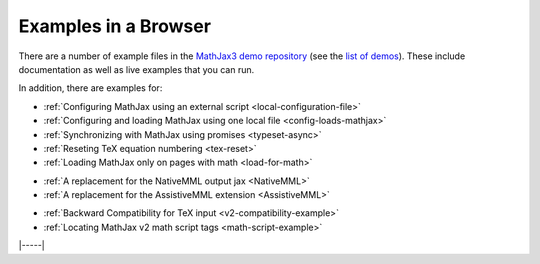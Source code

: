 .. _web-examples:

#####################
Examples in a Browser
#####################

There are a number of example files in the `MathJax3 demo repository
<https://github.com/mathjax/mj3-demos>`__ (see the `list of demos
<https://github.com/mathjax/mj3-demos#samples-of-mathjax-v3>`__).
These include documentation as well as live examples that you can
run.

In addition, there are examples for:

* :ref:`Configuring MathJax using an external script <local-configuration-file>`
* :ref:`Configuring and loading MathJax using one local file <config-loads-mathjax>`
* :ref:`Synchronizing with MathJax using promises <typeset-async>`
* :ref:`Reseting TeX equation numbering <tex-reset>`
* :ref:`Loading MathJax only on pages with math <load-for-math>`

..

* :ref:`A replacement for the NativeMML output jax <NativeMML>`
* :ref:`A replacement for the AssistiveMML extension <AssistiveMML>`

..

* :ref:`Backward Compatibility for TeX input <v2-compatibility-example>`
* :ref:`Locating MathJax v2 math script tags <math-script-example>`


|-----|
